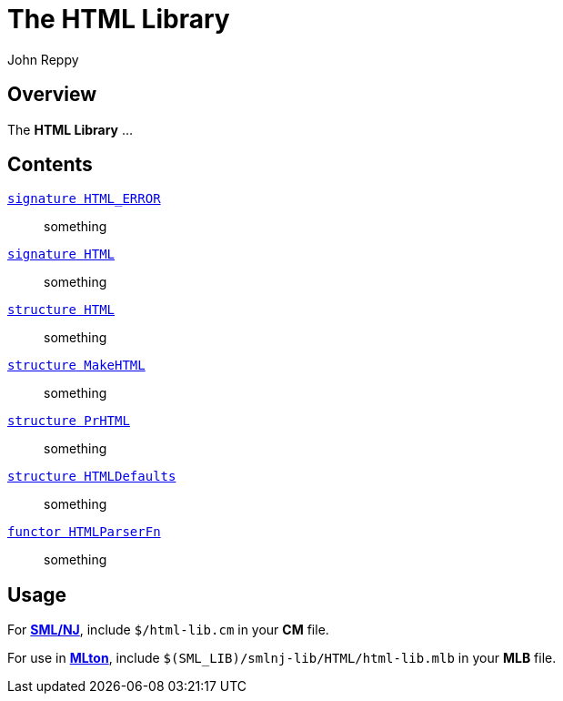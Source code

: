 = The HTML Library
:Author: John Reppy
:Date: {release-date}
:stem: latexmath
:source-highlighter: pygments
:VERSION: {smlnj-version}

== Overview

The *HTML Library* ...

== Contents

link:sig-HTML_ERROR.html[`[.kw]#signature# HTML_ERROR`]::
  something

link:sig-HTML.html[`[.kw]#signature# HTML`]::
  something

link:str-HTML.html[`[.kw]#structure# HTML`]::
  something

link:str-MakeHTML.html[`[.kw]#structure# MakeHTML`]::
  something

link:str-PrHTML.html[`[.kw]#structure# PrHTML`]::
  something

link:str-HTMLDefaults.html[`[.kw]#structure# HTMLDefaults`]::
  something

link:fun-HTMLParserFn.html[`[.kw]#functor# HTMLParserFn`]::
  something

== Usage

For https://smlnj.org[*SML/NJ*], include `$/html-lib.cm` in your
*CM* file.

For use in http://www.mlton.org/[*MLton*], include
`$(SML_LIB)/smlnj-lib/HTML/html-lib.mlb` in your *MLB* file.

